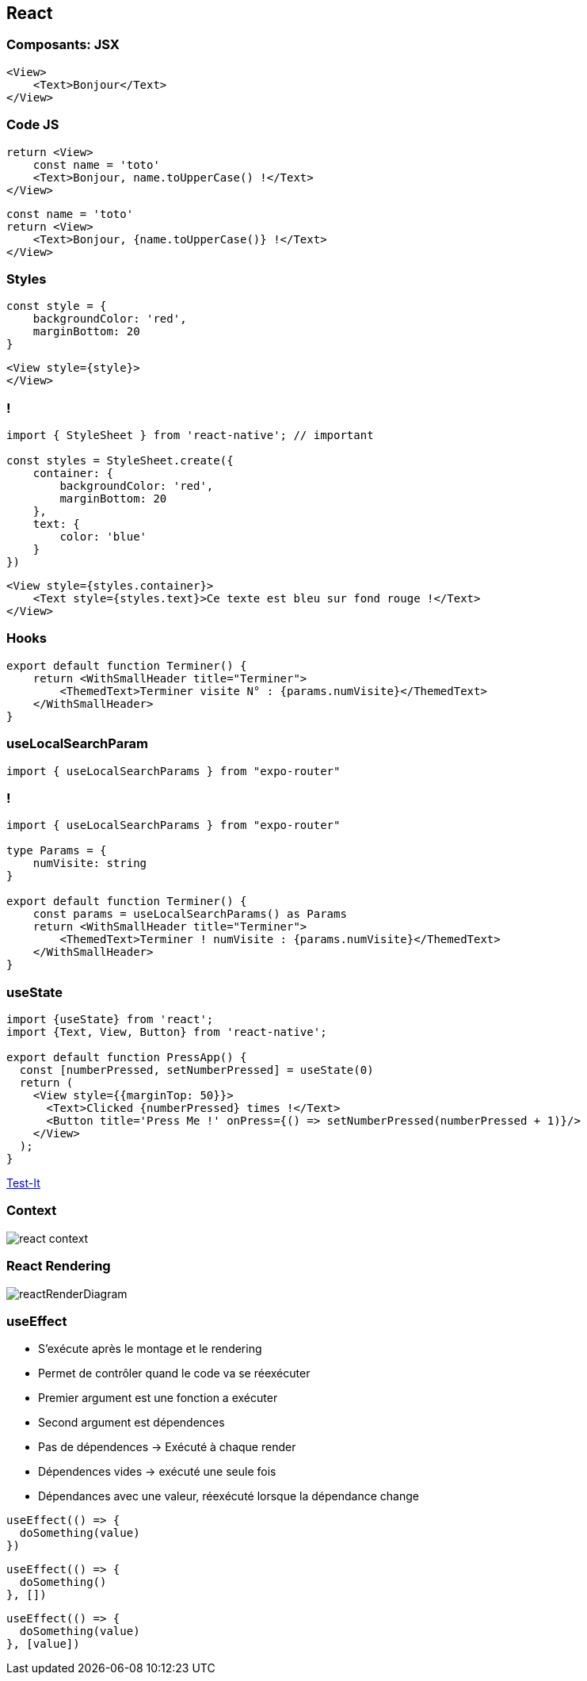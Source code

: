 == React

=== Composants: JSX

[source,tsx]
--
<View>
    <Text>Bonjour</Text>
</View>
--

=== Code JS
[%step]
[source, tsx]
--
return <View>
    const name = 'toto'
    <Text>Bonjour, name.toUpperCase() !</Text>
</View>
--
[%step]
[source, tsx]
--
const name = 'toto'
return <View>
    <Text>Bonjour, {name.toUpperCase()} !</Text>
</View>
--

=== Styles
[source,tsx]
--
const style = {
    backgroundColor: 'red',
    marginBottom: 20
}
--
[source,tsx]
--
<View style={style}>
</View>
--

=== !
[source,tsx]
--
import { StyleSheet } from 'react-native'; // important

const styles = StyleSheet.create({
    container: {
        backgroundColor: 'red',
        marginBottom: 20
    },
    text: {
        color: 'blue'
    }
})
--
[source,tsx]
--
<View style={styles.container}>
    <Text style={styles.text}>Ce texte est bleu sur fond rouge !</Text>
</View>
--

=== Hooks
[source, tsx, highlight=3]
--
export default function Terminer() {
    return <WithSmallHeader title="Terminer">
        <ThemedText>Terminer visite N° : {params.numVisite}</ThemedText>
    </WithSmallHeader>
}
--

=== useLocalSearchParam
[source, tsx]
--
import { useLocalSearchParams } from "expo-router"
--

=== !
[source, tsx]
--
import { useLocalSearchParams } from "expo-router"

type Params = {
    numVisite: string
}

export default function Terminer() {
    const params = useLocalSearchParams() as Params
    return <WithSmallHeader title="Terminer">
        <ThemedText>Terminer ! numVisite : {params.numVisite}</ThemedText>
    </WithSmallHeader>
}
--

=== useState

[source, tsx]
--
import {useState} from 'react';
import {Text, View, Button} from 'react-native';

export default function PressApp() {
  const [numberPressed, setNumberPressed] = useState(0)
  return (
    <View style={{marginTop: 50}}>
      <Text>Clicked {numberPressed} times !</Text>
      <Button title='Press Me !' onPress={() => setNumberPressed(numberPressed + 1)}/>
    </View>
  );
}
--
https://snack.expo.dev/@zolorah/usestate-demo[Test-It]

=== Context
image::images/react-context.svg[]

=== React Rendering
image::images/reactRenderDiagram.png[]

=== useEffect
[.notes]
--
* S'exécute après le montage et le rendering
* Permet de contrôler quand le code va se réexécuter
* Premier argument est une fonction a exécuter
* Second argument est dépendences
* Pas de dépendences -> Exécuté à chaque render
* Dépendences vides -> exécuté une seule fois
* Dépendances avec une valeur, réexécuté lorsque la dépendance change
--
[%step]
[source, tsx]
--
useEffect(() => {
  doSomething(value)
})
--
[%step]
[source, tsx]
--
useEffect(() => {
  doSomething()
}, [])
--
[%step]
[source, tsx]
--
useEffect(() => {
  doSomething(value)
}, [value]) 
--
